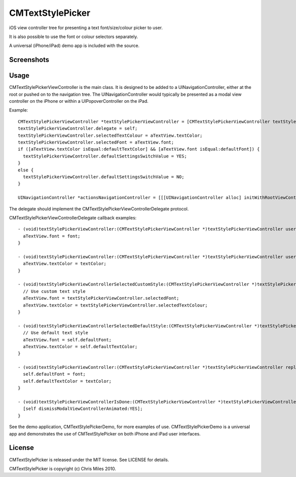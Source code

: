 CMTextStylePicker
=================

iOS view controller tree for presenting a text font/size/colour picker to user.

It is also possible to use the font or colour selectors separately.

A universal (iPhone/iPad) demo app is included with the source.


Screenshots
-----------

|ipad_demo| |iphone_demo|

.. |ipad_demo| image:: http://farm5.static.flickr.com/4128/5191609858_76368e3041.jpg
.. |iphone_demo| image:: http://farm5.static.flickr.com/4089/5191609788_5f38a0393c.jpg


Usage
-----

CMTextStylePickerViewController is the main class.  It is designed to
be added to a UINavigationController, either at the root or pushed
on to the navigation tree.  The UINavigationController would typically
be presented as a modal view controller on the iPhone or within a
UIPopoverController on the iPad.

Example::

  CMTextStylePickerViewController *textStylePickerViewController = [CMTextStylePickerViewController textStylePickerViewController];
  textStylePickerViewController.delegate = self;
  textStylePickerViewController.selectedTextColour = aTextView.textColor;
  textStylePickerViewController.selectedFont = aTextView.font;
  if ([aTextView.textColor isEqual:defaultTextColor] && [aTextView.font isEqual:defaultFont]) {
    textStylePickerViewController.defaultSettingsSwitchValue = YES;
  }
  else {
    textStylePickerViewController.defaultSettingsSwitchValue = NO;
  }
  
  UINavigationController *actionsNavigationController = [[[UINavigationController alloc] initWithRootViewController:textStylePickerViewController] autorelease];


The delegate should implement the CMTextStylePickerViewControllerDelegate protocol.

CMTextStylePickerViewControllerDelegate callback examples::

  - (void)textStylePickerViewController:(CMTextStylePickerViewController *)textStylePickerViewController userSelectedFont:(UIFont *)font {
    aTextView.font = font;
  }
  
  - (void)textStylePickerViewController:(CMTextStylePickerViewController *)textStylePickerViewController userSelectedTextColor:(UIColor *)textColor {
    aTextView.textColor = textColor;
  }

  - (void)textStylePickerViewControllerSelectedCustomStyle:(CMTextStylePickerViewController *)textStylePickerViewController {
    // Use custom text style
    aTextView.font = textStylePickerViewController.selectedFont;
    aTextView.textColor = textStylePickerViewController.selectedTextColour;
  }

  - (void)textStylePickerViewControllerSelectedDefaultStyle:(CMTextStylePickerViewController *)textStylePickerViewController {
    // Use default text style
    aTextView.font = self.defaultFont;
    aTextView.textColor = self.defaultTextColor;
  }

  - (void)textStylePickerViewController:(CMTextStylePickerViewController *)textStylePickerViewController replaceDefaultStyleWithFont:(UIFont *)font textColor:(UIColor *)textColor {
    self.defaultFont = font;
    self.defaultTextColor = textColor;
  }

  - (void)textStylePickerViewControllerIsDone:(CMTextStylePickerViewController *)textStylePickerViewController {
    [self dismissModalViewControllerAnimated:YES];
  }


See the demo application, CMTextStylePickerDemo, for more examples of use.
CMTextStylePickerDemo is a universal app and demonstrates the use of
CMTextStylePicker on both iPhone and iPad user interfaces.


License
-------

CMTextStylePicker is released under the MIT license.  See LICENSE for details.

CMTextStylePicker is copyright (c) Chris Miles 2010.
